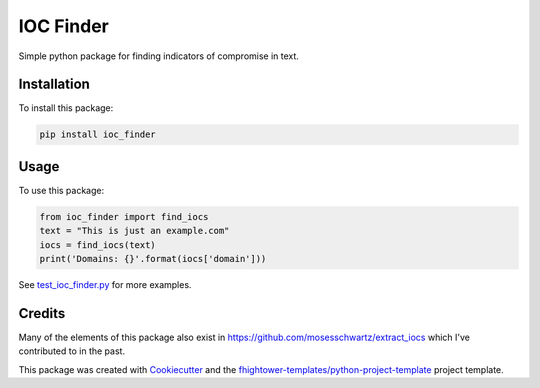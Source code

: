 *******************************
IOC Finder
*******************************

.. image:: https://img.shields.io/pypi/v/ioc_finder.svg
        :target: https://pypi.python.org/pypi/ioc_finder

.. image:: https://img.shields.io/travis/fhightower/ioc-finder.svg
        :target: https://travis-ci.org/fhightower/ioc-finder

.. image:: https://codecov.io/gh/fhightower/ioc-finder/branch/master/graph/badge.svg
        :target: https://codecov.io/gh/fhightower/ioc-finder
        
.. image:: https://api.codacy.com/project/badge/Grade/6927955d30df40f395aa8adbd7b8bfe4
   :alt: Codacy Badge
   :target: https://www.codacy.com/app/fhightower/ioc-finder

Simple python package for finding indicators of compromise in text.

Installation
============

To install this package:

.. code-block:: shell

    pip install ioc_finder

Usage
=====

To use this package:

.. code-block:: python

    from ioc_finder import find_iocs
    text = "This is just an example.com"
    iocs = find_iocs(text)
    print('Domains: {}'.format(iocs['domain']))

See `test_ioc_finder.py <https://github.com/fhightower/ioc-finder/blob/master/tests/test_ioc_finder.py>`_ for more examples.

Credits
=======

Many of the elements of this package also exist in `https://github.com/mosesschwartz/extract_iocs <https://github.com/mosesschwartz/extract_iocs>`_ which I've contributed to in the past.

This package was created with Cookiecutter_ and the `fhightower-templates/python-project-template`_ project template.

.. _Cookiecutter: https://github.com/audreyr/cookiecutter
.. _`fhightower-templates/python-project-template`: https://github.com/fhightower-templates/python-project-template
